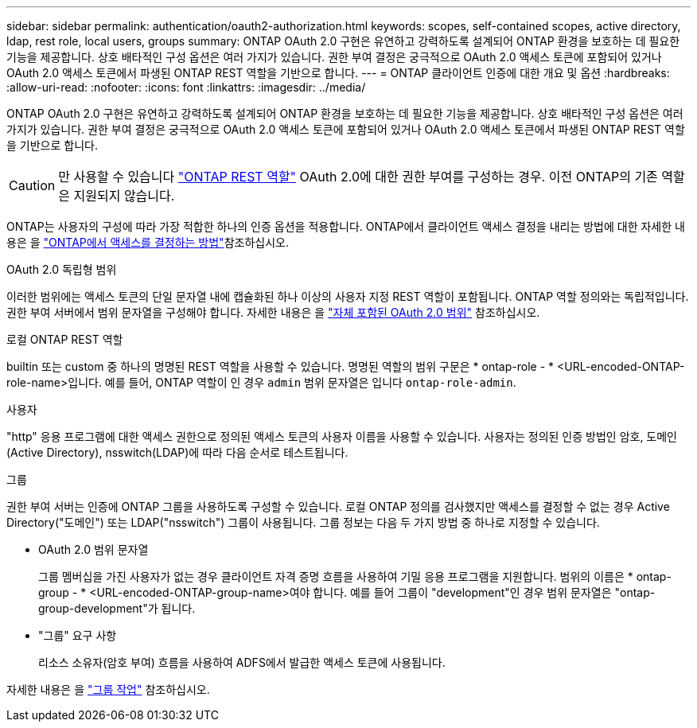 ---
sidebar: sidebar 
permalink: authentication/oauth2-authorization.html 
keywords: scopes, self-contained scopes, active directory, ldap, rest role, local users, groups 
summary: ONTAP OAuth 2.0 구현은 유연하고 강력하도록 설계되어 ONTAP 환경을 보호하는 데 필요한 기능을 제공합니다. 상호 배타적인 구성 옵션은 여러 가지가 있습니다. 권한 부여 결정은 궁극적으로 OAuth 2.0 액세스 토큰에 포함되어 있거나 OAuth 2.0 액세스 토큰에서 파생된 ONTAP REST 역할을 기반으로 합니다. 
---
= ONTAP 클라이언트 인증에 대한 개요 및 옵션
:hardbreaks:
:allow-uri-read: 
:nofooter: 
:icons: font
:linkattrs: 
:imagesdir: ../media/


[role="lead"]
ONTAP OAuth 2.0 구현은 유연하고 강력하도록 설계되어 ONTAP 환경을 보호하는 데 필요한 기능을 제공합니다. 상호 배타적인 구성 옵션은 여러 가지가 있습니다. 권한 부여 결정은 궁극적으로 OAuth 2.0 액세스 토큰에 포함되어 있거나 OAuth 2.0 액세스 토큰에서 파생된 ONTAP REST 역할을 기반으로 합니다.


CAUTION: 만 사용할 수 있습니다 link:../authentication/overview-oauth2.html#selected-terminology["ONTAP REST 역할"] OAuth 2.0에 대한 권한 부여를 구성하는 경우. 이전 ONTAP의 기존 역할은 지원되지 않습니다.

ONTAP는 사용자의 구성에 따라 가장 적합한 하나의 인증 옵션을 적용합니다. ONTAP에서 클라이언트 액세스 결정을 내리는 방법에 대한 자세한 내용은 을 link:../authentication/oauth2-determine-access.html["ONTAP에서 액세스를 결정하는 방법"]참조하십시오.

.OAuth 2.0 독립형 범위
이러한 범위에는 액세스 토큰의 단일 문자열 내에 캡슐화된 하나 이상의 사용자 지정 REST 역할이 포함됩니다. ONTAP 역할 정의와는 독립적입니다. 권한 부여 서버에서 범위 문자열을 구성해야 합니다. 자세한 내용은 을 link:../authentication/oauth2-sc-scopes.html["자체 포함된 OAuth 2.0 범위"] 참조하십시오.

.로컬 ONTAP REST 역할
builtin 또는 custom 중 하나의 명명된 REST 역할을 사용할 수 있습니다. 명명된 역할의 범위 구문은 * ontap-role - * <URL-encoded-ONTAP-role-name>입니다. 예를 들어, ONTAP 역할이 인 경우 `admin` 범위 문자열은 입니다 `ontap-role-admin`.

.사용자
"http" 응용 프로그램에 대한 액세스 권한으로 정의된 액세스 토큰의 사용자 이름을 사용할 수 있습니다. 사용자는 정의된 인증 방법인 암호, 도메인(Active Directory), nsswitch(LDAP)에 따라 다음 순서로 테스트됩니다.

.그룹
권한 부여 서버는 인증에 ONTAP 그룹을 사용하도록 구성할 수 있습니다. 로컬 ONTAP 정의를 검사했지만 액세스를 결정할 수 없는 경우 Active Directory("도메인") 또는 LDAP("nsswitch") 그룹이 사용됩니다. 그룹 정보는 다음 두 가지 방법 중 하나로 지정할 수 있습니다.

* OAuth 2.0 범위 문자열
+
그룹 멤버십을 가진 사용자가 없는 경우 클라이언트 자격 증명 흐름을 사용하여 기밀 응용 프로그램을 지원합니다. 범위의 이름은 * ontap-group - * <URL-encoded-ONTAP-group-name>여야 합니다. 예를 들어 그룹이 "development"인 경우 범위 문자열은 "ontap-group-development"가 됩니다.

* "그룹" 요구 사항
+
리소스 소유자(암호 부여) 흐름을 사용하여 ADFS에서 발급한 액세스 토큰에 사용됩니다.



자세한 내용은 을 link:../authentication/oauth2-groups.html["그룹 작업"] 참조하십시오.
